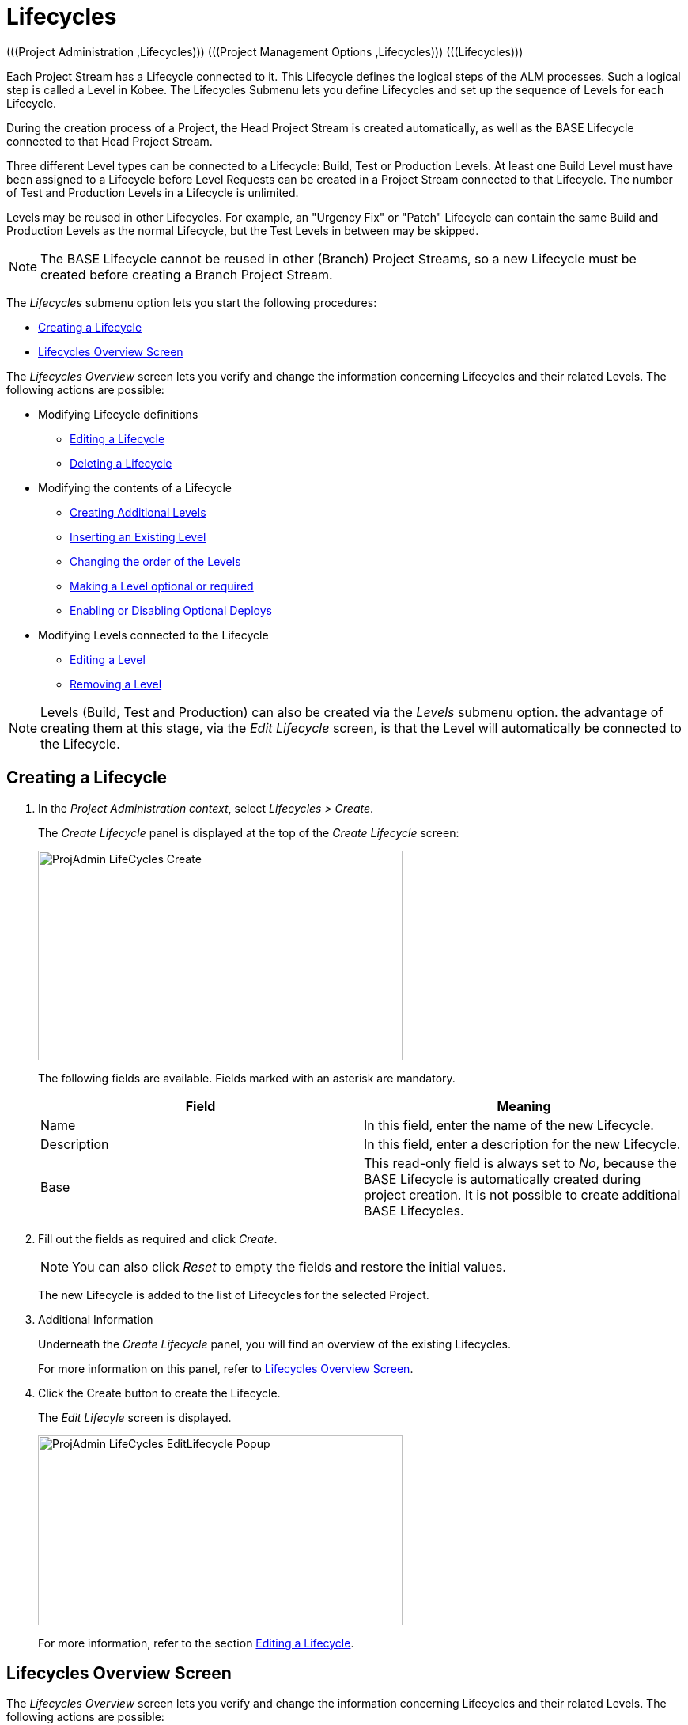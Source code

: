 // The imagesdir attribute is only needed to display images during offline editing. Antora neglects the attribute.
:imagesdir: ../images

[[_projadm_lifecycles]]
= Lifecycles 
(((Project Administration ,Lifecycles)))  (((Project Management Options ,Lifecycles)))  (((Lifecycles))) 

Each Project Stream has a Lifecycle connected to it.
This Lifecycle defines the logical steps of the ALM processes.
Such a logical step is called a Level in Kobee.
The Lifecycles Submenu lets you define Lifecycles and set up the sequence of Levels for each Lifecycle.

During the creation process of a Project, the Head Project Stream is created automatically, as well as the BASE Lifecycle connected to that Head Project Stream. 

Three different Level types can be connected to a Lifecycle: Build, Test or Production Levels.
At least one Build Level must have been assigned to a Lifecycle before Level Requests can be created in a Project Stream connected to that Lifecycle.
The number of Test and Production Levels in a Lifecycle is unlimited.

Levels may be reused in other Lifecycles.
For example, an "Urgency Fix" or "Patch" Lifecycle can contain the same Build and Production Levels as the normal Lifecycle, but the Test Levels in between may be skipped.

[NOTE]
====
The BASE Lifecycle cannot be reused in other (Branch) Project Streams, so a new Lifecycle must be created before creating a Branch Project Stream.
====

The _Lifecycles_ submenu option lets you start the following procedures:

* <<ProjAdm_LifeCycles.adoc#_plifecyclemgt_createlifecycle,Creating a Lifecycle>>
* <<ProjAdm_LifeCycles.adoc#_lifecyclemgt_screen,Lifecycles Overview Screen>>


The _Lifecycles Overview_ screen lets you verify and change the information concerning Lifecycles and their related Levels.
The following actions are possible:

* Modifying Lifecycle definitions
** <<ProjAdm_LifeCycles.adoc#_plifecyclemgt_editlifecycle,Editing a Lifecycle>>
** <<ProjAdm_LifeCycles.adoc#_plifecyclemgt_deletelifecycle,Deleting a Lifecycle>>
* Modifying the contents of a Lifecycle
** <<ProjAdm_LifeCycles.adoc#_lifecycles_creatingadditionallevels,Creating Additional Levels>>
** <<ProjAdm_LifeCycles.adoc#_lifecycles_insertingexistinglevel,Inserting an Existing Level>>
** <<ProjAdm_LifeCycles.adoc#_lifecycles_changingorderlevels,Changing the order of the Levels>>
** <<ProjAdm_LifeCycles.adoc#_lifecycles_makingoptional,Making a Level optional or required>>
** <<ProjAdm_LifeCycles.adoc#_lifecyclemgt_enableoptionaldeploys,Enabling or Disabling Optional Deploys>>
* Modifying Levels connected to the Lifecycle
** <<ProjAdm_LifeCycles.adoc#_plifecyclemgt_editlevelsettings,Editing a Level>>
** <<ProjAdm_LifeCycles.adoc#_plifecyclemgt_removelevel,Removing a Level>>


[NOTE]
====

Levels (Build, Test and Production) can also be created via the _Levels_ submenu option.
the advantage of creating them at this stage, via the _Edit
Lifecycle_ screen, is that the Level will automatically be connected to the Lifecycle.
====
[[_plifecyclemgt_createlifecycle]]
== Creating a Lifecycle
(((Lifecycles ,Creating))) 

. In the __Project Administration context__, select__ Lifecycles > Create__.
+
The _Create Lifecycle_ panel is displayed at the top of the _Create Lifecycle_ screen:
+
image::ProjAdmin-LifeCycles-Create.png[,461,265] 
+
The following fields are available.
Fields marked with an asterisk are mandatory.
+

[cols="1,1", frame="topbot", options="header"]
|===
| Field
| Meaning

|Name
|In this field, enter the name of the new Lifecycle.

|Description
|In this field, enter a description for the new Lifecycle.

|Base
|This read-only field is always set to __No__, because the BASE Lifecycle is automatically created during project creation.
It is not possible to create additional BASE Lifecycles.
|===
. Fill out the fields as required and click __Create__.
+

[NOTE]
====
You can also click __Reset __to empty the fields and restore the initial values.
====
+
The new Lifecycle is added to the list of Lifecycles for the selected Project.
. Additional Information
+
Underneath the _Create Lifecycle_ panel, you will find an overview of the existing Lifecycles.
+
For more information on this panel, refer to <<ProjAdm_LifeCycles.adoc#_lifecyclemgt_screen,Lifecycles Overview Screen>>.
. Click the Create button to create the Lifecycle.
+
The _Edit Lifecyle_ screen is displayed.
+
image::ProjAdmin-LifeCycles-EditLifecycle-Popup.png[,461,240] 
+
For more information, refer to the section <<ProjAdm_LifeCycles.adoc#_plifecyclemgt_editlifecycle,Editing a Lifecycle>>.


[[_lifecyclemgt_screen]]
== Lifecycles Overview Screen

The _Lifecycles Overview_ screen lets you verify and change the information concerning Lifecycles and their related Levels.
The following actions are possible:

* Modifying Lifecycle definitions
** <<ProjAdm_LifeCycles.adoc#_plifecyclemgt_editlifecycle,Editing a Lifecycle>>
** <<ProjAdm_LifeCycles.adoc#_plifecyclemgt_deletelifecycle,Deleting a Lifecycle>>
** <<ProjAdm_LifeCycles.adoc#_lifecyclemgt_historyview,Viewing the Lifecycle History>>

[[_plifecyclemgt_screen]]
=== The Lifecycles Overview Screen 
(((Lifecycles ,Overview Screen))) 

. In the __Project Administration context__, select__ Lifecycles > Overview__.
+
The following screen is displayed:
+
image::ProjAdmin-LifeCycles-Overview.png[,954,319] 
+
. Define the required search criteria on the search panel.
+
The list of items on the overview will be automatically updated based on the selected criteria.
+
You can also:

* click the _Search_ link to refresh the list based on the current search criteria,
* click the _Reset search_ link to clear the search fields.
. On the Lifecycles Overview panel, verify the Lifecycle Information fields.
+
For a description of the fields, refer to the section <<ProjAdm_LifeCycles.adoc#_plifecyclemgt_createlifecycle,Creating a Lifecycle>>.
. Depending on your access rights, the following links may be available on the _Lifecycles Overview_ panel:
+

[cols="1,1", frame="topbot"]
|===

|image:icons/edit.gif[,15,15] 
|Edit

This option is available to Kobee Users with Project Administrator Access Rights.
It allows editing the Lifecycle definition.

<<ProjAdm_LifeCycles.adoc#_plifecyclemgt_editlifecycle,Editing a Lifecycle>>

|image:icons/delete.gif[,15,15] 
|Delete

This option is available to Kobee Users with Project Administrator Access Rights.
It allows deleting a Lifecycle definition, except for the BASE Lifecycle that is connected to the Head Project Stream. 

<<ProjAdm_LifeCycles.adoc#_plifecyclemgt_deletelifecycle,Deleting a Lifecycle>>

|image:icons/history.gif[,15,15] 
|History

This option is available to all Kobee Users.
It allows to display the History of all create, update and delete operations performed on a Lifecycle.

<<ProjAdm_Projects.adoc#_projadm_projectsoverview_historyview,Viewing the Project History>>
|===
+
. Verify the information on the _Defined Levels_ panel. 
+
For more information, refer to the section <<ProjAdm_LifeCycles.adoc#_plifecyclemgt_editlifecycle,Editing a Lifecycle>>.


[[_plifecyclemgt_editlifecycle]]
=== Editing a Lifecycle 
(((Lifecycles ,Editing)))  (((Levels ,Optional Levels)))  (((Levels ,Required Levels)))  (((Lifecycles ,Levels ,Optional Levels)))  (((Lifecycles ,Levels ,Required Levels)))  (((Levels ,Inserting)))  (((Lifecycles ,Levels ,Inserting)))  (((Levels ,Changing the order)))  (((Lifecycles ,Levels ,Changing the order))) 

. Switch to the _Lifecycles Overview_ screen.
+
<<ProjAdm_LifeCycles.adoc#_plifecyclemgt_screen,The Lifecycles Overview Screen>>
. Click the image:icons/edit.gif[,15,15] __Edit__ link in front of the Lifecycle you want to edit.
+
The __Edit Lifecycle __screen is displayed:
+
image::ProjAdmin-LifeCycles-Edit.png[,1259,402] 
. Click the _Edit_ button.
+
image::ProjAdmin-LifeCycles-EditLifecycle-Popup.png[,461,240] 
+
.. Change the fields as required.
+
For a detailed description of the fields, refer to <<ProjAdm_LifeCycles.adoc#_plifecyclemgt_createlifecycle,Creating a Lifecycle>>.
.. Click __Save__ to save your changes.
+
You can also click:

* _Refresh_ to retrieve the settings from the database.
* _Back_ to return to the previous screen without saving the changes.

+

[NOTE]
====
On the _Edit Lifecycle_ screen you can also edit the Levels, make them optional, activate the Optional Deploys option and add additional Levels using the Create Level links, and modify their order.
For more information, refer to the section <<ProjAdm_Levels.adoc#_projadm_levels,Levels>>.
====

. Underneath the _Lifecycle Info_ panel, an overview of the defined Levels, as well as the necessary links to create Test and Production Levels are available.
+
For more information, refer to the sections: 

* <<ProjAdm_LifeCycles.adoc#_lifecycles_definedlevels,Defined Levels Panel>>
* <<ProjAdm_LifeCycles.adoc#_lifecycles_creatingadditionallevels,Creating Additional Levels>>
* <<ProjAdm_LifeCycles.adoc#_lifecycles_insertingexistinglevel,Inserting an Existing Level>>
* <<ProjAdm_LifeCycles.adoc#_lifecycles_changingorderlevels,Changing the order of the Levels>>
* <<ProjAdm_LifeCycles.adoc#_lifecycles_makingoptional,Making a Level optional or required>>
* <<ProjAdm_LifeCycles.adoc#_lifecyclemgt_enableoptionaldeploys,Enabling or Disabling Optional Deploys>>


[[_lifecycles_definedlevels]]
==== Defined Levels Panel

On the Defined Levels panel, the following information is available for each of the defined Levels:

[cols="1,1", frame="topbot", options="header"]
|===
| Field
| Meaning

|Name
|This field contains the user-defined name of the defined Level.
It typically refers to the Level`'s type or function.

|Description
|This field contains a user-defined description of the Level.

|Type
a|This field indicates the Level Type.

The following Level Types are available:

* Build
* Test
* Production

|Locked
|This field indicates whether or not this Level is locked.

If a Level is locked, this field contains the locked icon (image:icons/locked.gif[,15,15] ). No Level Requests can be created for a Level when it is locked.

If a Level is not locked, this field remains empty.

|Optional
|This field indicates whether or not this Level is optional.

If a Level is optional, this field contains a red check mark (image:icons/checkmark_red.gif[,15,15] ).

|Optional Deploys
|This field indicates whether or not the Optional Deploys option is enabled on this Level.

If the Optional Deploys option is enabled, this field contains a red check mark (image:icons/checkmark_red.gif[,15,15] ).

|Notification Type (Criteria)
|This field indicates the Notification Type associated to the Level (__Mail__ or __No Notification__), followed, between brackets, by the Notification Criterion (__Always__, __Fail__, _Successful_ or __Never__).

|Requester
|This field indicates the name of the Requester User Group.
Members of this User Group have the right to create Level Requests for that Level.

|Pre-Notify
|This field indicates the name of the Pre-Notification User Group.
Members of this User Group will be notified when a Level Request is created for this Level, this means before its execution.

|Pre-Approve
|This field lists the Pre-Approval User Groups that have been set for this Level, along with a sequence number.
All Pre-Approvals must be granted before a Level Request for this Level is started.

A Pre-Approval can be granted or rejected by any member of the indicated User Group.

|Post-Approve
|This field lists the Post-Approval User Groups that have been set for this Level, along with a sequence number.

Post-Approvals can be granted or rejected after a Level Request for this Level has ended.
If all approvals are granted, the status of the Level Request will be set to _Success_ or __Warning__, otherwise the Level Request will get the status Rejected. 

A Post-Approval can be granted or rejected by any member of the indicated User Group.

|Post-Notify
|This field indicates the name of the Post-Notification User Group, followed, between brackets, by the Post-Notification Criterion.
Members of this group will be notified when a Level Request has ended, depending on the Levels Post-Notification Criteria.
|===

[NOTE]
====

The Pre-Notify, Pre-Approve, Post-Approve and Post-Notify fields do not apply for Build Levels.
====

[[_lifecycles_creatingadditionallevels]]
==== Creating Additional Levels

Underneath the __Defined Levels __panel, the following links may be available:

* _Create Build Level_
+
This option is only available if no Build Level has been defined yet.
The first Level defined for a Lifecycle must be a Build Level.
Once the Build Level has been created, this option is no longer available, because a Lifecycle must contain exactly one Build Level.
+
For a description of the fields, refer to the section <<ProjAdm_Levels.adoc#_plevelenvmgt_createbuildlevel,Creating a Build Level>>.
* _Create Test Level_ and _Create Production Level_
+
These options become available, once the mandatory Build Level for the Lifecycle has been defined. 
+
For a description of the fields, refer to the section <<ProjAdm_Levels.adoc#_plevelenvmgt_createtestorproductionlevel,Creating a Test or Production Level>>.


[[_lifecycles_insertingexistinglevel]]
==== Inserting an Existing Level

[NOTE]
====
Levels can only be inserted one by one.
====

. Click the _Insert an Existing Level_ link on the _Defined Levels_ panel.
+
One of the following screens is displayed:
+
image::ProjAdmin-LifeCycles-InsertLevel-Popup.png[,546,230] 

. From the table, select the Level to be inserted.
+

[NOTE]
====
This link is visible as long as there are levels available which are not yet inserted in this lifecycle. 
If no Level has been assigned to the Lifecycle yet, you can only insert a BUILD Level.
====
. Determine the position in the Level Sequence by selecting the preceding Level from the _Sequence Level after_ drop-down list.
+
If you do not specify the position, the Level will be added after the last Level of the same type.
+
If you try to insert a Level at an unauthorized position, a warning will be displayed.
+
image::ProjAdmin-LifeCycles-InsertLevel-WrongPosition.png[,915,232] 
+

[NOTE]
====
Be careful when inserting Test or Production Levels with Deploy Environments that have already been assigned to other Lifecycles.
When Builds are delivered to the Deploy Environment, you risk to accidentally overwrite files in the Target directory of those Deploy Environments.
====

. Click the _Insert_ button.
+
You can also click:

****** _Reset_ to clear the fields.
****** _Cancel_ to return to the previous screen without saving the changes.

. The Level will be inserted and displayed on the __Defined Levels __panel.
. Unlock the Level using the __Audit Project __function.
+
For more information on auditing a Project, refer to <<ProjAdm_AuditProjects.adoc#_projadm_auditingprojects,Auditing Projects>>.


[[_lifecycles_changingorderlevels]]
==== Changing the order of the Levels

On the Defined Levels panel, use the image:icons/up.gif[,15,15] __Up __and image:icons/down.gif[,15,15] _Down_ links in front of the Level to change the position of the selected Level in the sequence of defined Levels.

[NOTE]
====
These links are not available for Levels that cannot be moved up or down.
Test Levels may not be placed after Production Levels. 
====

[[_lifecycles_makingoptional]]
==== Making a Level optional or required

Making a Level Optional means that it can be skipped in the Lifecycle.

For example: consider a Lifecycle that defines four Levels: Build, Test, Training and Production.
Making the Training Level optional, means that Builds can be delivered from the Test Level straight to Production, without ever needing to be delivered to the Training Level.

. On the __Defined Levels __panel, click the image:icons/optional.gif[,15,15] _Make Level Optional_ link in front of the Level to make it optional.
+
The following message is displayed:
+
image::ProjAdmin-LifeCycles-Optional-Message.png[,337,54] 
+
__Note: __The Level that was made __Optional__, and all following Levels in the Lifecycle will be locked.
. Unlock the Level using the __Audit Project __function.
+
For more information on auditing a Project, refer to <<ProjAdm_AuditProjects.adoc#_projadm_auditingprojects,Auditing Projects>>.
+
__Note: __The icon in front of the Level has changed to image:icons/required.gif[,15,15] .
You can use this _Set Required_ link to make the Level required again.

[[_lifecyclemgt_enableoptionaldeploys]]
==== Enabling or Disabling Optional Deploys

If you enable the __Optional Deploys __functionality on a Level, you will be able to skip Deploys to specific Deploy Environments at the moment you create a Level Request (The Action Type may be (Re)Deliver Build or Rollback Build). See also <<Desktop_LevelRequests.adoc#_desktop_lr_creatinglevelrequest,Creating Level Requests>>.

This can be useful, for example, if you execute a Level Request with multiple Deploys and one of the (non-blocking) Deploys fails.
With this option, it will be possible to execute the Level Request while skipping the failing Deploy and still continue to the next step in the Lifecycle. 

[NOTE]
====
In case Deploys are skipped, the status of the Level Request will be set to warning (even if it executed successfully). See also <<Desktop_LevelRequests.adoc#_desktop_lr_phaselogs,Phase Logs>>.
====
. Switch to the _Lifecycles Overview_ screen.
+
<<ProjAdm_LifeCycles.adoc#_plifecyclemgt_screen,The Lifecycles Overview Screen>>
. Click the image:icons/edit.gif[,15,15] __Edit__ link in front of the required Lifecycle.
. On the _Defined Levels_ panel, click the image:icons/icon_EnableOptionalDeploy.png[,16,16] _Enable Optional Deploys_ link in front of the Level.
. Unlock the Level using the __Audit Project__ function.
+
For more information on auditing a Project, refer to <<ProjAdm_AuditProjects.adoc#_projadm_auditingprojects,Auditing Projects>>.
+

[NOTE]
====
The icon in front of the Level has changed to image:icons/icon_DisableOptionalDeploy.png[,16,16] .
You can use this _Disable Optional Deploys_ link to make all Deploys of the Level Request required again.
====

[[_plifecyclemgt_deletelifecycle]]
=== Deleting a Lifecycle 
(((Lifecycles ,Deleting))) 

. Switch to the _Lifecycles Overview_ screen.
+
<<ProjAdm_LifeCycles.adoc#_plifecyclemgt_screen,The Lifecycles Overview Screen>>
. Click the image:icons/delete.gif[,15,15] __Delete__ link in front of the Lifecycle you want to delete.
+

[NOTE]
====
This link is not available for the BASE Lifecycle, because the BASE Lifecycle cannot be deleted.
====
+
The following screen is displayed:
+
image::ProjAdmin-LifeCycles-Delete.png[,423,191] 
+
. Click __Delete__ to confirm the deletion.
+
You can also click__ Back__, if you want to return to the previous screen without deleting the Lifecycle.
. If you try to delete a Lifecycle that is connected to a Project Stream, the following screen is displayed:
+
image::ProjAdmin-LifeCycles-Delete-Error.png[,448,340] 
+
Remove the Lifecycle from the Project Stream before deleting it. <<ProjAdm_ProjMgt_ProjectStream.adoc#_projadmin_projectstream_editing,Editing Project Stream Settings>>

[[_lifecyclemgt_historyview]] 
=== Viewing the Lifecycle History 
(((Lifecycles ,History))) 

. Switch to the _Lifecycles Overview_ screen.
+
<<ProjAdm_LifeCycles.adoc#_plifecyclemgt_screen,The Lifecycles Overview Screen>>
+
. Click the image:icons/history.gif[,15,15] _History_ link in front of the Lifecycle to display its__ History View__.
+
image::ProjAdmin-LifeCycles-HistoryView.png[,691,414] 
+
For more detailed information concerning this __History
View__, refer to the section <<App_HistoryEventLogging.adoc#_historyeventlogging,History and Event Logging>>.
+
Click __Back __to return to the previous screen.

[[_plifecyclemgt_editlevelsettings]]
=== Editing a Level 
(((Levels ,Editing)))  (((Lifecycles ,Levels ,Editing))) 

. Switch to the _Lifecycles Overview_ screen.
+
<<ProjAdm_LifeCycles.adoc#_plifecyclemgt_screen,The Lifecycles Overview Screen>>
. Click the image:icons/edit.gif[,15,15] __Edit __link in front of the required Lifecycle.
. On the _Defined Levels_ panel, click the image:icons/edit.gif[,15,15] _Edit_ link for the required Level.
+
The __Edit Level __screen is displayed:
+
image::ProjAdmin-Levels-TestLevel-Edit.png[,1099,599] 
+
. Click the _Edit_ button on the _Level Info_ panel and edit the fields as required.
+
The following pop-up window will be displayed:
+
image::ProjAdmin-Levels-TestLevel-Edit_Popup.png[,512,431] 
+
. Edit the fields on the _Edit Level_ panel.
+
For a description of the fields, refer to the sections <<ProjAdm_Levels.adoc#_plevelenvmgt_createbuildlevel,Creating a Build Level>> and <<ProjAdm_Levels.adoc#_plevelenvmgt_createtestorproductionlevel,Creating a Test or Production Level>>.
. Click __Save __to save your changes.
+
You can also click __Refresh __to retrieve the settings from the database or__ Cancel__ to return to the previous screen without saving your changes.
. Underneath the _Level Info_ panel, an overview of the defined Phases, Environments and, optionally, Pre- and Post-Approvals is displayed, as well as the necessary links to edit Phases, to create Build and Deploy Environments and, optionally, to edit the Deploy Sequence and the Approvals.
+
For more information, refer to the sections:

* <<ProjAdm_Levels.adoc#_plevelenvmgt_editlevelphases,Editing a Level Phase>>
* <<ProjAdm_BuildEnv.adoc#_pcreatebuildenvironment,Creating a Build Environment>>
* <<ProjAdm_DeployEnv.adoc#_pcreatedeployenvironment,Creating a Deploy Environment>>
* <<ProjAdm_Levels.adoc#_levelenvmgt_approvalsequence,Level Approvals>>
* <<ProjAdm_Levels.adoc#_plevelenvmgt_changedeploysequence,Editing the Deploy Sequence>>

[[_plifecyclemgt_removelevel]]
=== Removing a Level 
(((Lifecycles ,Levels ,Removing))) 

[NOTE]
====
Removing a Level from the Lifecycle does not remove them from the Project.
The Level remains available for insertion in any Lifecycle.
To delete a Level, refer to <<ProjAdm_Levels.adoc#_plevelenvmgt_deletelevel,Deleting a Level>>.
====

. Switch to the _Lifecycles Overview_ screen.
+
<<ProjAdm_LifeCycles.adoc#_plifecyclemgt_screen,The Lifecycles Overview Screen>>
. Click the image:icons/edit.gif[,15,15] __Edit __link in front of the required Lifecycle.
. Click the image:icons/delete.gif[,15,15] _Remove_ link in front of the Level you want to remove.
. Click _Yes_ to confirm the removal.
+
The Level is removed from the Lifecycle, but is not deleted.
You can re-insert the Level at any time.
+
To permanently delete a Level, refer to the section <<ProjAdm_Levels.adoc#_plevelenvmgt_deletelevel,Deleting a Level>>.
